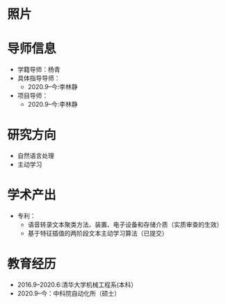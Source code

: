 # -*- coding: utf-8; mode: org -*-

# 曾杰林 简历
* 照片
[[file:others/zeng.jpg]]
* 导师信息
- 学籍导师：杨青
- 具体指导导师：
  - 2020.9--今:李林静
- 项目导师：  
  - 2020.9--今:李林静 

* 研究方向
- 自然语言处理
- 主动学习

* 学术产出
- 专利：
  - 语音转录文本聚类方法、装置、电子设备和存储介质（实质审查的生效）
  - 基于特征插值的两阶段文本主动学习算法（已提交）
* 教育经历
- 2016.9--2020.6:清华大学机械工程系(本科）
- 2020.9--今：中科院自动化所（硕士）



